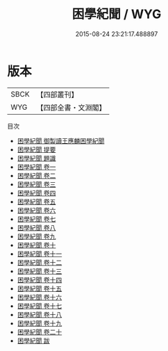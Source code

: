 #+TITLE: 困學紀聞 / WYG
#+DATE: 2015-08-24 23:21:17.488897
* 版本
 |      SBCK|【四部叢刊】  |
 |       WYG|【四部全書・文淵閣】|
目次
 - [[file:KR3j0055_000.txt::000-1a][困學紀聞 御製讀王應麟困學紀聞]]
 - [[file:KR3j0055_000.txt::000-3a][困學紀聞 提要]]
 - [[file:KR3j0055_000.txt::000-5a][困學紀聞 題識]]
 - [[file:KR3j0055_001.txt::001-1a][困學紀聞 卷一]]
 - [[file:KR3j0055_002.txt::002-1a][困學紀聞 卷二]]
 - [[file:KR3j0055_003.txt::003-1a][困學紀聞 卷三]]
 - [[file:KR3j0055_004.txt::004-1a][困學紀聞 卷四]]
 - [[file:KR3j0055_005.txt::005-1a][困學紀聞 卷五]]
 - [[file:KR3j0055_006.txt::006-1a][困學紀聞 卷六]]
 - [[file:KR3j0055_007.txt::007-1a][困學紀聞 卷七]]
 - [[file:KR3j0055_008.txt::008-1a][困學紀聞 卷八]]
 - [[file:KR3j0055_009.txt::009-1a][困學紀聞 卷九]]
 - [[file:KR3j0055_010.txt::010-1a][困學紀聞 卷十]]
 - [[file:KR3j0055_011.txt::011-1a][困學紀聞 卷十一]]
 - [[file:KR3j0055_012.txt::012-1a][困學紀聞 卷十二]]
 - [[file:KR3j0055_013.txt::013-1a][困學紀聞 卷十三]]
 - [[file:KR3j0055_014.txt::014-1a][困學紀聞 卷十四]]
 - [[file:KR3j0055_015.txt::015-1a][困學紀聞 卷十五]]
 - [[file:KR3j0055_016.txt::016-1a][困學紀聞 卷十六]]
 - [[file:KR3j0055_017.txt::017-1a][困學紀聞 卷十七]]
 - [[file:KR3j0055_018.txt::018-1a][困學紀聞 卷十八]]
 - [[file:KR3j0055_019.txt::019-1a][困學紀聞 卷十九]]
 - [[file:KR3j0055_020.txt::020-1a][困學紀聞 卷二十]]
 - [[file:KR3j0055_021.txt::021-1a][困學紀聞 跋]]
